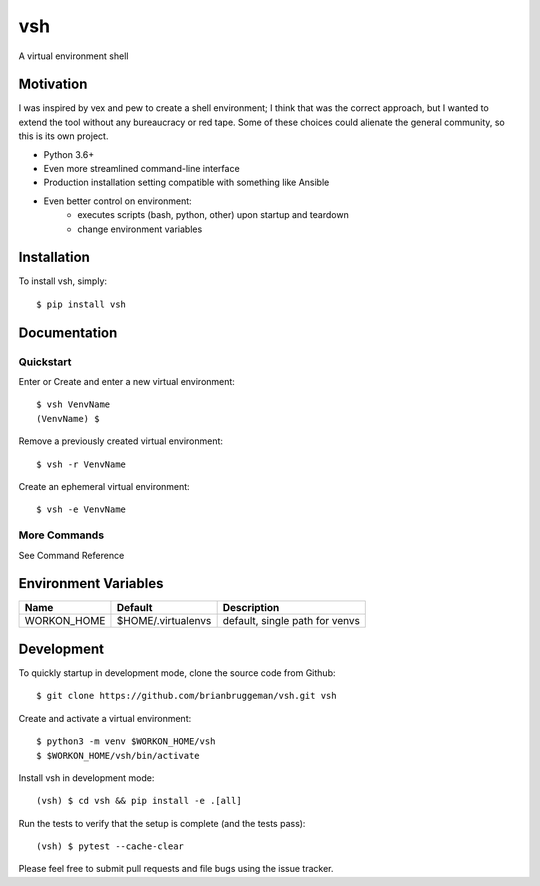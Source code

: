 ==========================
vsh
==========================

.. image:: https://travis-ci.org/brianbruggeman/vsh.svg?branch=develop
    :target: https://travis-ci.org/brianbruggeman/vsh

A virtual environment shell


Motivation
----------

I was inspired by vex and pew to create a shell environment; I think
that was the correct approach, but I wanted to extend the tool without
any bureaucracy or red tape.  Some of these choices could alienate the
general community, so this is its own project.

* Python 3.6+
* Even more streamlined command-line interface
* Production installation setting compatible with something like Ansible
* Even better control on environment:
    - executes scripts (bash, python, other) upon startup and teardown
    - change environment variables


Installation
------------
To install vsh, simply::

    $ pip install vsh


Documentation
-------------

Quickstart
^^^^^^^^^^

Enter or Create and enter a new virtual environment::

    $ vsh VenvName
    (VenvName) $

Remove a previously created virtual environment::

    $ vsh -r VenvName

Create an ephemeral virtual environment::

    $ vsh -e VenvName


More Commands
^^^^^^^^^^^^^

See Command Reference


Environment Variables
---------------------

+---------------+--------------------+--------------------------------+
| Name          | Default            | Description                    |
+===============+====================+================================+
| WORKON_HOME   | $HOME/.virtualenvs | default, single path for venvs |
+---------------+--------------------+--------------------------------+


Development
-----------

To quickly startup in development mode, clone the source code from Github::

    $ git clone https://github.com/brianbruggeman/vsh.git vsh

Create and activate a virtual environment::

    $ python3 -m venv $WORKON_HOME/vsh
    $ $WORKON_HOME/vsh/bin/activate

Install vsh in development mode::

    (vsh) $ cd vsh && pip install -e .[all]

Run the tests to verify that the setup is complete (and the tests pass)::

    (vsh) $ pytest --cache-clear

Please feel free to submit pull requests and file bugs using the
issue tracker.
